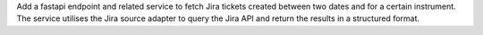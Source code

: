 Add a fastapi endpoint and related service to fetch Jira tickets created between two dates and for a certain instrument. The service utilises the Jira source adapter to query the Jira API and return the results in a structured format.